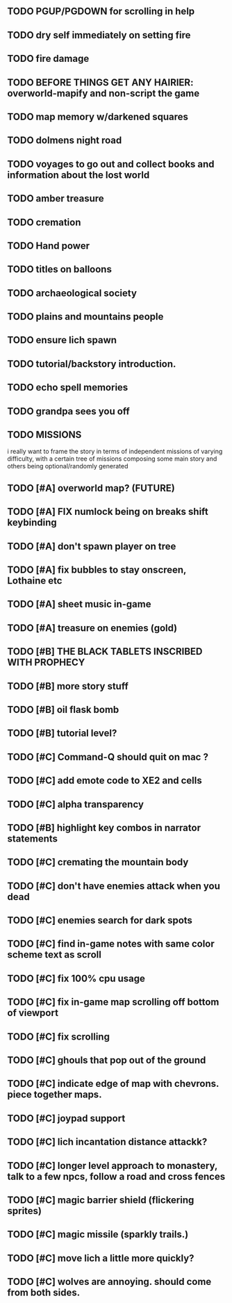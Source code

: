 ** TODO PGUP/PGDOWN for scrolling in help
** TODO dry self immediately on setting fire
** TODO fire damage
** TODO BEFORE THINGS GET ANY HAIRIER: overworld-mapify and non-script the game
** TODO map memory w/darkened squares
** TODO dolmens night road
** TODO voyages to go out and collect books and information about the lost world
** TODO amber treasure
** TODO cremation
** TODO Hand power
** TODO titles on balloons
** TODO archaeological society
** TODO plains and mountains people
** TODO ensure lich spawn
** TODO tutorial/backstory introduction.
** TODO echo spell memories 
** TODO grandpa sees you off
** TODO MISSIONS 
   i really want to frame the story in terms of independent missions
   of varying difficulty, with a certain tree of missions composing
   some main story and others being optional/randomly generated
** TODO [#A] overworld map? (FUTURE)
** TODO [#A] FIX numlock being on breaks shift keybinding
** TODO [#A] don't spawn player on tree
** TODO [#A] fix bubbles to stay onscreen, Lothaine etc
** TODO [#A] sheet music in-game
** TODO [#A] treasure on enemies (gold)
** TODO [#B] THE BLACK TABLETS INSCRIBED WITH PROPHECY
** TODO [#B] more story stuff
** TODO [#B] oil flask bomb
** TODO [#B] tutorial level?
** TODO [#C] Command-Q should quit on mac ?
** TODO [#C] add emote code to XE2 and cells
** TODO [#C] alpha transparency
** TODO [#B] highlight key combos in narrator statements
** TODO [#C] cremating the mountain body 
** TODO [#C] don't have enemies attack when you dead
** TODO [#C] enemies search for dark spots
** TODO [#C] find in-game notes with same color scheme text as scroll
** TODO [#C] fix 100% cpu usage
** TODO [#C] fix in-game map scrolling off bottom of viewport
** TODO [#C] fix scrolling
** TODO [#C] ghouls that pop out of the ground
** TODO [#C] indicate edge of map with chevrons. piece together maps.
** TODO [#C] joypad support
** TODO [#C] lich incantation distance attackk?
** TODO [#C] longer level approach to monastery, talk to a few npcs, follow a road and cross fences
** TODO [#C] magic barrier shield (flickering sprites)
** TODO [#C] magic missile (sparkly trails.)
** TODO [#C] move lich a little more quickly?
** TODO [#C] wolves are annoying. should come from both sides.
